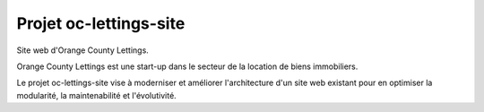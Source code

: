 Projet oc-lettings-site
=======================

Site web d'Orange County Lettings.

Orange County Lettings est une start-up dans le secteur de la location de biens immobiliers.

Le projet oc-lettings-site vise à moderniser et améliorer l'architecture d'un site web existant pour en optimiser la modularité, la maintenabilité et l'évolutivité.
